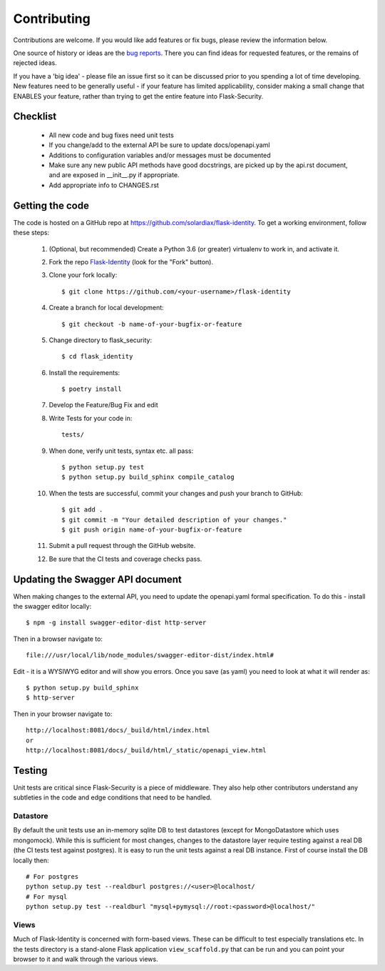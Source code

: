 .. _contributing:

===========================
Contributing
===========================


.. highlight:: console

Contributions are welcome.  If you would like add features or fix bugs,
please review the information below.

One source of history or ideas are the `bug reports`_.
There you can find ideas for requested features, or the remains of rejected
ideas.

If you have a 'big idea' - please file an issue first so it can be discussed
prior to you spending a lot of time developing. New features need to be generally
useful - if your feature has limited applicability, consider making a small
change that ENABLES your feature, rather than trying to get the entire feature
into Flask-Security.

.. _bug reports: https://github.com/solardiax/flask-identity/issues


Checklist
---------

    * All new code and bug fixes need unit tests
    * If you change/add to the external API be sure to update docs/openapi.yaml
    * Additions to configuration variables and/or messages must be documented
    * Make sure any new public API methods have good docstrings, are picked up by
      the api.rst document, and are exposed in __init__.py if appropriate.
    * Add appropriate info to CHANGES.rst


Getting the code
----------------

The code is hosted on a GitHub repo at
https://github.com/solardiax/flask-identity.  To get a working environment, follow
these steps:

  #. (Optional, but recommended) Create a Python 3.6 (or greater) virtualenv to work in,
     and activate it.

  #.  Fork the repo `Flask-Identity <https://github.com/solardiax/flask-identity>`_
      (look for the "Fork" button).

  #.  Clone your fork locally::

        $ git clone https://github.com/<your-username>/flask-identity

  #. Create a branch for local development::

     $ git checkout -b name-of-your-bugfix-or-feature

  #.  Change directory to flask_security::

        $ cd flask_identity

  #.  Install the requirements::

        $ poetry install

  #. Develop the Feature/Bug Fix and edit

  #. Write Tests for your code in::

        tests/

  #. When done, verify unit tests, syntax etc. all pass::

        $ python setup.py test
        $ python setup.py build_sphinx compile_catalog

  #. When the tests are successful, commit your changes
     and push your branch to GitHub::

        $ git add .
        $ git commit -m "Your detailed description of your changes."
        $ git push origin name-of-your-bugfix-or-feature

  #. Submit a pull request through the GitHub website.

  #. Be sure that the CI tests and coverage checks pass.

Updating the Swagger API document
----------------------------------
When making changes to the external API, you need to update the openapi.yaml
formal specification. To do this - install the swagger editor locally::

    $ npm -g install swagger-editor-dist http-server

Then in a browser navigate to::

    file:///usr/local/lib/node_modules/swagger-editor-dist/index.html#


Edit - it is a WYSIWYG editor and will show you errors. Once you save (as yaml) you
need to look at what it will render as::

    $ python setup.py build_sphinx
    $ http-server

Then in your browser navigate to::

    http://localhost:8081/docs/_build/html/index.html
    or
    http://localhost:8081/docs/_build/html/_static/openapi_view.html



Testing
-------
Unit tests are critical since Flask-Security is a piece of middleware. They also
help other contributors understand any subtleties in the code and edge conditions that
need to be handled.

Datastore
+++++++++
By default the unit tests use an in-memory sqlite DB to test datastores (except for
MongoDatastore which uses mongomock). While this is sufficient for most changes, changes
to the datastore layer require testing against a real DB (the CI tests test against
postgres). It is easy to run the unit tests against a real DB instance. First
of course install the DB locally then::

  # For postgres
  python setup.py test --realdburl postgres://<user>@localhost/
  # For mysql
  python setup.py test --realdburl "mysql+pymysql://root:<password>@localhost/"

Views
+++++
Much of Flask-Identity is concerned with form-based views. These can be difficult to test
especially translations etc. In the tests directory is a stand-alone Flask application
``view_scaffold.py`` that can be run and you can point your browser to it and walk
through the various views.
